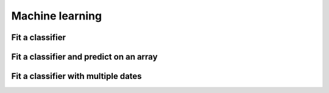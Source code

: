 .. _ml:

Machine learning
================

Fit a classifier
----------------

.. ipython:: python

    import geowombat as gw
    from geowombat.data import l8_224078_20200518, l8_224078_20200518_polygons
    from geowombat.ml import fit

    import geopandas as gpd
    from sklearn_xarray.preprocessing import Featurizer
    from sklearn.pipeline import Pipeline
    from sklearn.preprocessing import LabelEncoder, StandardScaler
    from sklearn.decomposition import PCA
    from sklearn.naive_bayes import GaussianNB

    le = LabelEncoder()

    # The labels are string names, so here we convert them to integers
    labels = gpd.read_file(l8_224078_20200518_polygons)
    labels['lc'] = le.fit(labels.name).transform(labels.name)

    # Use a data pipeline
    pl = Pipeline([('featurizer', Featurizer()),
                   ('scaler', StandardScaler()),
                   ('pca', PCA()),
                   ('clf', GaussianNB())])

    # Fit the classifier
    with gw.config.update(ref_res=100):
        with gw.open(l8_224078_20200518, chunks=128) as src:
            X, clf = fit(src, labels, pl, col='lc')

    print(clf)

Fit a classifier and predict on an array
----------------------------------------

.. ipython:: python

    from geowombat.ml import fit_predict

    with gw.config.update(ref_res=100):
        with gw.open(l8_224078_20200518, chunks=128) as src:
            y = fit_predict(src, labels, pl, col='lc')
            print(y)

Fit a classifier with multiple dates
------------------------------------

.. ipython:: python

    with gw.config.update(ref_res=100):
        with gw.open([l8_224078_20200518, l8_224078_20200518], time_names=['t1', 't2'], stack_dim='time', chunks=128) as src:
            y = fit_predict(src, labels, pl, col='lc')
            print(y)
